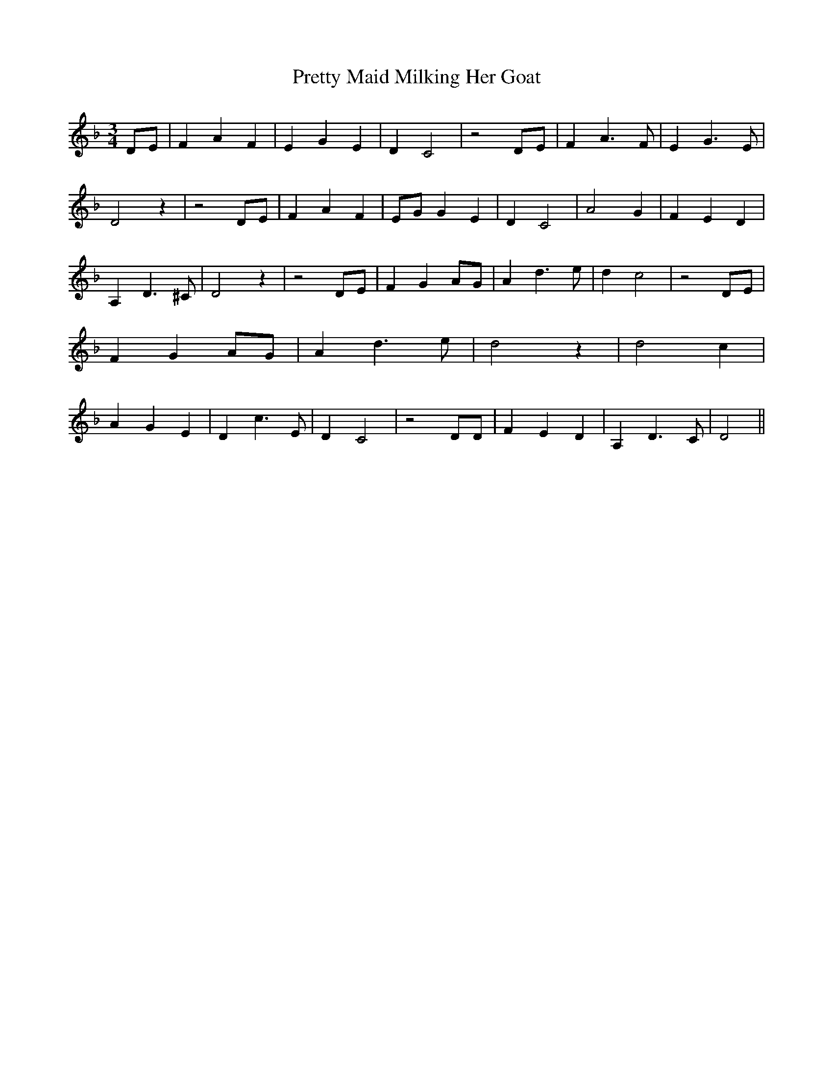 % Generated more or less automatically by swtoabc by Erich Rickheit KSC
X:1
T:Pretty Maid Milking Her Goat
M:3/4
L:1/4
K:F
D/2-E/2| F- A F| E G E| D C2| z2D/2-E/2| F A3/2 F/2| E G3/2 E/2| D2 z|\
 z2D/2-E/2| F- A F|E/2-G/2 G E| D C2| A2 G| F E D| A, D3/2 ^C/2| D2 z|\
 z2D/2-E/2| F GA/2-G/2| A d3/2 e/2| d c2| z2D/2-E/2| F GA/2-G/2| A d3/2 e/2|\
 d2 z| d2- c| A G E| D c3/2 E/2| D C2| z2 D/2D/2| F E- D| A, D3/2 C/2|\
 D2||

